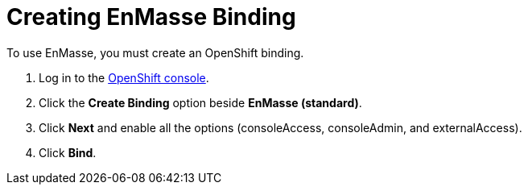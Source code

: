 // Module included in the following assemblies:
//
// <List assemblies here, each on a new line>


[id='running-a-fruit-inventory-application_{context}']
= Creating EnMasse Binding

To use EnMasse, you must create an OpenShift binding.

:openshift-url: https://master.pwright.openshiftworkshop.com/console/project/eval/overview

. Log in to the link:{openshift-url}[OpenShift console].

. Click the *Create Binding* option beside *EnMasse (standard)*.

. Click *Next* and enable all the options (consoleAccess, consoleAdmin, and externalAccess).

. Click *Bind*.
